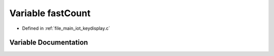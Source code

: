 .. _exhale_variable_keydisplay_8c_1ab73c10b76cce26869c29bb4fc4d08fd9:

Variable fastCount
==================

- Defined in :ref:`file_main_iot_keydisplay.c`


Variable Documentation
----------------------


.. doxygenvariable:: fastCount
